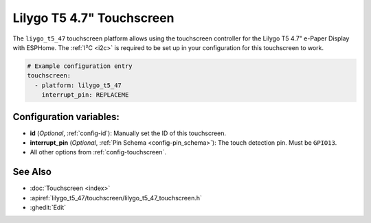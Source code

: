 Lilygo T5 4.7" Touchscreen
==========================

.. seo::
    :description: Instructions for setting up the Lilygo T5 4.7" Touchscreen with ESPHome
    :image: lilygo_t5_47_touch.jpg
    :keywords: Lilygo T5 4.7" Touchscreen

The ``liygo_t5_47`` touchscreen platform allows using the touchscreen controller
for the Lilygo T5 4.7" e-Paper Display with ESPHome.
The :ref:`I²C <i2c>` is required to be set up in your configuration for this touchscreen to work.

.. code-block:: yaml

    # Example configuration entry
    touchscreen:
      - platform: lilygo_t5_47
        interrupt_pin: REPLACEME


Configuration variables:
------------------------

- **id** (*Optional*, :ref:`config-id`): Manually set the ID of this touchscreen.
- **interrupt_pin** (*Optional*, :ref:`Pin Schema <config-pin_schema>`): The touch detection pin.
  Must be ``GPIO13``.

- All other options from :ref:`config-touchscreen`.

See Also
--------

- :doc:`Touchscreen <index>`
- :apiref:`lilygo_t5_47/touchscreen/lilygo_t5_47_touchscreen.h`
- :ghedit:`Edit`
